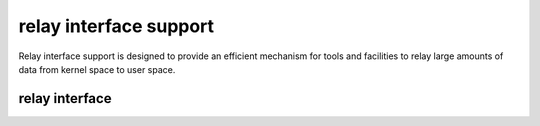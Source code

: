 .. -*- coding: utf-8; mode: rst -*-

.. _relayfs:

***********************
relay interface support
***********************

Relay interface support is designed to provide an efficient mechanism
for tools and facilities to relay large amounts of data from kernel
space to user space.


relay interface
===============


.. kernel-doc:: kernel/relay.c
    :man-sect: 9
    :export:


.. kernel-doc:: kernel/relay.c
    :man-sect: 9
    :internal:




.. ------------------------------------------------------------------------------
.. This file was automatically converted from DocBook-XML with the dbxml
.. library (https://github.com/return42/dbxml2rst). The origin XML comes
.. from the linux kernel:
..
..   http://git.kernel.org/cgit/linux/kernel/git/torvalds/linux.git
.. ------------------------------------------------------------------------------
